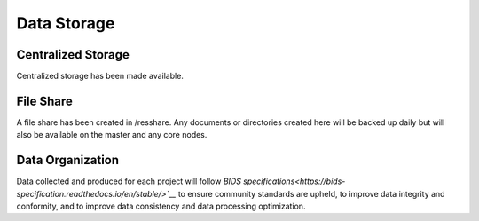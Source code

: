 
Data Storage
************

Centralized Storage
===================

Centralized storage has been made available.


File Share
==========

A file share has been created in /resshare. Any documents or directories created here will be backed up daily but will also be 
available on the master and any core nodes.

Data Organization
=================

Data collected and produced for each project will follow `BIDS specifications<https://bids-specification.readthedocs.io/en/stable/>`__` to ensure community standards are upheld, to improve 
data integrity and conformity, and to improve data consistency and data processing optimization.